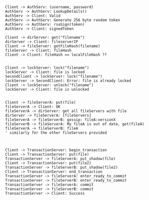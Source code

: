 #+BEGIN_SRC plantuml :file auth.png
Client -> AuthServ: (username, password)
AuthServ -> AuthServ: LookupDetails()
AuthServ -> Client: Valid
AuthServ -> AuthServ: Generate 256 byte random token
AuthServ -> AuthServ: rsaSign(token)
AuthServ -> Client: signedToken
#+END_SRC

#+RESULTS:
[[file:auth.png]]


#+BEGIN_SRC plantuml :file caching.png
Client -> dirServer: get("filename")
dirServer -> Client: fileserverIP
Client -> fileServer: getFileHash(filename)
fileServer -> Client: fileHash
Client -> Client: fileHash == localFileHash ??

#+END_SRC

#+RESULTS:
[[file:caching.png]]


#+BEGIN_SRC plantuml :file lock.png
Client -> lockServer: lock("filename")
lockServer -> Client: file is locked
SecondClient -> lockServer: lock("filename")
lockServer -> SecondClient: Error: file is already locked
Client -> lockServer: unlock("filename")
lockServer -> Client: file is unlocked

#+END_SRC

#+RESULTS:
[[file:lock.png]]

#+BEGIN_SRC plantuml :file replication.png
Client -> fileServerA: put(file)
fileServerA -> Client: OK
fileServerA -> dirServer: get all fileServers with file
dirServer -> fileServerA: [fileServers]
fileServerA -> fileServerB: gossip: fileA:versionX
fileServerB -> fileServerA: My fileA is out of date, get(fileA)
fileServerA -> fileServerB: fileA 
' similarly for the other fileServers provided


#+END_SRC

#+RESULTS:
[[file:replication.png]]


#+BEGIN_SRC plantuml :file transactions.png
Client -> TransactionServer: begin_transaction
Client -> TransactionServer: put(file)
TransactionServer -> fileServerA: put_shadow(file)
Client -> TransactionServer: put(file2)
TransactionServer -> fileServerB: put_shadow(file2)
Client -> TransactionServer: end_transaction
TransactionServer -> fileServerA: enter_ready_to_commit
TransactionServer -> fileServerB: enter_ready_to_commit
TransactionServer -> fileServerA: commit
TransactionServer -> fileServerB: commit
TransactionServer -> Client: Success
 
#+END_SRC

#+RESULTS:
[[file:transactions.png]]


